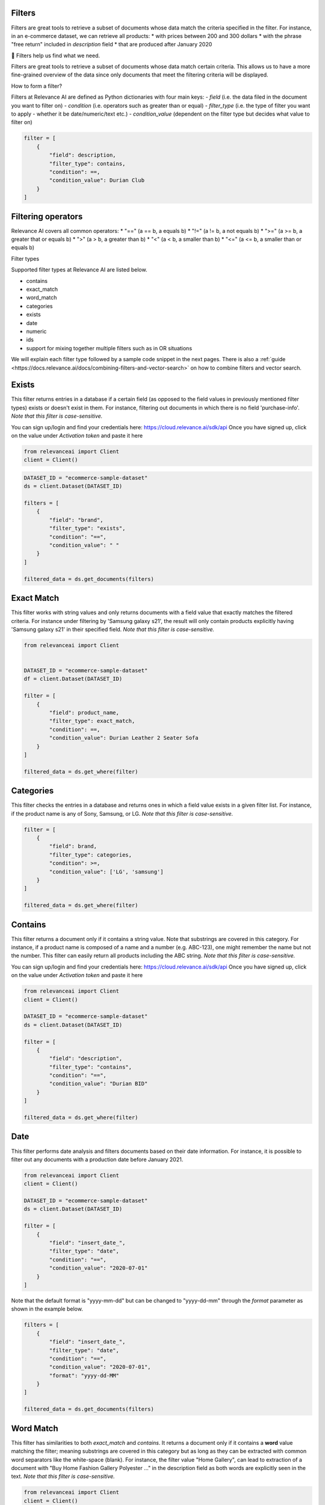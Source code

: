 Filters
==========

.. <figure>
.. <img src="https://github.com/RelevanceAI/RelevanceAI-readme-docs/blob/v1.4.3/docs_template/GENERAL_FEATURES/_assets/filters-1.png?raw=true" width="1009" alt="604547f-combined_filters.png" />
.. <figcaption>Example output of filtering Lenovo products all inserted into the database after 01/01/2020</figcaption>
.. <figure>

Filters are great tools to retrieve a subset of documents whose data match the criteria specified in the filter.
For instance, in an e-commerce dataset, we can retrieve all products:
* with prices between 200 and 300 dollars
* with the phrase "free return" included in `description` field
* that are produced after January 2020

📘 Filters help us find what we need.

Filters are great tools to retrieve a subset of documents whose data match certain criteria. This allows us to have a more fine-grained overview of the data since only documents that meet the filtering criteria will be displayed.

How to form a filter?

Filters at Relevance AI are defined as Python dictionaries with four main keys:
- `field` (i.e. the data filed in the document you want to filter on)
- `condition` (i.e. operators such as greater than or equal)
- `filter_type` (i.e. the type of filter you want to apply - whether it be date/numeric/text etc.)
- `condition_value` (dependent on the filter type but decides what value to filter on)


.. code-block::

    filter = [
        {
            "field": description,
            "filter_type": contains,
            "condition": ==,
            "condition_value": Durian Club
        }
    ]

Filtering operators
======================

Relevance AI covers all common operators:
* "==" (a == b, a equals b)
* "!="  (a != b, a not equals b)
* ">=" (a >= b, a greater that or equals b)
* ">"   (a > b, a greater than b)
* "<"   (a < b, a smaller than b)
* "<=" (a <= b, a smaller than or equals b)

Filter types

Supported filter types at Relevance AI are listed below.

* contains
* exact_match
* word_match
* categories
* exists
* date
* numeric
* ids
* support for mixing together multiple filters such as in OR situations

We will explain each filter type followed by a sample code snippet in the next pages. There is also a 
:ref:`guide <https://docs.relevance.ai/docs/combining-filters-and-vector-search>` on how to combine filters and vector search.

.. image:: https://github.com/RelevanceAI/RelevanceAI-readme-docs/blob/v1.4.3/docs_template/GENERAL_FEATURES/_assets/exists.png?raw=true
  :width: 400
  :alt: Alternative text

Exists
==========

This filter returns entries in a database if a certain field (as opposed to the field values in previously mentioned filter types) exists or doesn't exist in them. For instance, filtering out documents in which there is no field 'purchase-info'. *Note that this filter is case-sensitive.*

.. code-block:: python


You can sign up/login and find your credentials here: https://cloud.relevance.ai/sdk/api
Once you have signed up, click on the value under `Activation token` and paste it here

.. code-block:: python

    from relevanceai import Client
    client = Client()


.. code-block:: python

    DATASET_ID = "ecommerce-sample-dataset"
    ds = client.Dataset(DATASET_ID)

    filters = [
        {
            "field": "brand",
            "filter_type": "exists",
            "condition": "==",
            "condition_value": " "
        }
    ]

    filtered_data = ds.get_documents(filters)

.. <figure>
.. <img src="https://github.com/RelevanceAI/RelevanceAI-readme-docs/blob/v1.4.3/docs_template/GENERAL_FEATURES/_assets/exact-match.png?raw=true" width="2062" alt="Exact match.png" />
.. <figcaption>Filtering documents with "Durian Leather 2 Seater Sofa" as the product_name.</figcaption>
.. <figure>

Exact Match
==============

This filter works with string values and only returns documents with a field value that exactly matches the filtered criteria. For instance under filtering by 'Samsung galaxy s21', the result will only contain products explicitly having 'Samsung galaxy s21' in their specified field. *Note that this filter is case-sensitive.*

.. code-block::

    from relevanceai import Client


    DATASET_ID = "ecommerce-sample-dataset"
    df = client.Dataset(DATASET_ID)

    filter = [
        {
            "field": product_name,
            "filter_type": exact_match,
            "condition": ==,
            "condition_value": Durian Leather 2 Seater Sofa
        }
    ]

    filtered_data = ds.get_where(filter)

.. <figure>
.. <img src="https://github.com/RelevanceAI/RelevanceAI-readme-docs/blob/v1.4.3/docs_template/GENERAL_FEATURES/_assets/category.png?raw=true" width="658" alt="categories.png" />
.. <figcaption>Filtering documents with "LG" or "Samsung" as the brand.</figcaption>
.. <figure>

Categories 
==============

This filter checks the entries in a database and returns ones in which a field value exists in a given filter list. For instance, if the product name is any of Sony, Samsung, or LG. *Note that this filter is case-sensitive.*

.. code-block::

    filter = [
        {
            "field": brand,
            "filter_type": categories,
            "condition": >=,
            "condition_value": ['LG', 'samsung']
        }
    ]

    filtered_data = ds.get_where(filter)

.. <figure>
.. <img src="https://github.com/RelevanceAI/RelevanceAI-readme-docs/blob/v1.4.3/docs_template/GENERAL_FEATURES/_assets/contains.png?raw=true" width="2048" alt="contains.png" />
.. <figcaption>Filtering documents containing "Durian BID" in description using filter_type `contains`.</figcaption>
.. <figure>


Contains
============

This filter returns a document only if it contains a string value. Note that substrings are covered in this category. For instance, if a product name is composed of a name and a number (e.g. ABC-123), one might remember the name but not the number. This filter can easily return all products including the ABC string.
*Note that this filter is case-sensitive.*

You can sign up/login and find your credentials here: https://cloud.relevance.ai/sdk/api
Once you have signed up, click on the value under `Activation token` and paste it here

.. code-block::

    from relevanceai import Client
    client = Client()

    DATASET_ID = "ecommerce-sample-dataset"
    ds = client.Dataset(DATASET_ID)

    filter = [
        {
            "field": "description",
            "filter_type": "contains",
            "condition": "==",
            "condition_value": "Durian BID"
        }
    ]

    filtered_data = ds.get_where(filter)


.. <figure>
.. <img src="https://github.com/RelevanceAI/RelevanceAI-readme-docs/blob/v1.4.3/docs_template/GENERAL_FEATURES/_assets/date.png?raw=true" width="600"  alt="date.png" />
.. <figcaption>Filtering documents which were added to the database after January 2021.</figcaption>
.. <figure>

Date
============

This filter performs date analysis and filters documents based on their date information. For instance, it is possible to filter out any documents with a production date before January 2021.

.. code-block::

    from relevanceai import Client
    client = Client()

    DATASET_ID = "ecommerce-sample-dataset"
    ds = client.Dataset(DATASET_ID)

    filter = [
        {
            "field": "insert_date_",
            "filter_type": "date",
            "condition": "==",
            "condition_value": "2020-07-01"
        }
    ]

Note that the default format is "yyyy-mm-dd" but can be changed to "yyyy-dd-mm" through the `format` parameter as shown in the example below.

.. code-block::

    filters = [
        {
            "field": "insert_date_",
            "filter_type": "date",
            "condition": "==",
            "condition_value": "2020-07-01",
            "format": "yyyy-dd-MM"
        }
    ]

    filtered_data = ds.get_documents(filters)

.. <figure>
.. <img src="https://github.com/RelevanceAI/RelevanceAI-readme-docs/blob/v1.4.3/docs_template/GENERAL_FEATURES/_assets/word-match.png?raw=true" width="1974" alt="wordmatch.png" />
.. <figcaption>Filtering documents matching "Home curtain" in the description field.</figcaption>
.. <figure>

Word Match
============

This filter has similarities to both `exact_match` and `contains`. It returns a document only if it contains a **word** value matching the filter; meaning substrings are covered in this category but as long as they can be extracted with common word separators like the white-space (blank). For instance, the filter value "Home Gallery",  can lead to extraction of a document with "Buy Home Fashion Gallery Polyester ..." in the description field as both words are explicitly seen in the text. *Note that this filter is case-sensitive.*

.. code-block:: 

    from relevanceai import Client
    client = Client()

    DATASET_ID = "ecommerce-sample-dataset"
    ds = client.Dataset(DATASET_ID)

    filter = [
        {
            "field": description,
            "filter_type": "word_match",
            "condition": "==",
            "condition_value": "Home curtain"
        }
    ]

    filtered_data = ds.get_where(filter)


.. <figure>
.. <img src="https://github.com/RelevanceAI/RelevanceAI-readme-docs/blob/v1.4.3/docs_template/GENERAL_FEATURES/_assets/id.png?raw=true" width="612" alt="id.png" />
.. <figcaption>Filtering documents based on their id.</figcaption>
.. <figure>

IDs
============

This filter returns documents whose unique id exists in a given list. It may look similar to 'categories'. The main difference is the search speed.

.. code-block::

    from relevanceai import Client
    client = Client()

    DATASET_ID = "ecommerce-sample-dataset"
    ds = client.Dataset(DATASET_ID)

    filter = [
        {
            "field": _id,
            "filter_type": ids,
            "condition": ==,
            "condition_value": 7790e058cbe1b1e10e20cd22a1e53d36
        }
    ]

    filtered_data = ds.get_documents(filter)

Numeric
============

.. <figure>
.. <img src="https://github.com/RelevanceAI/RelevanceAI-readme-docs/blob/v1.4.3/docs_template/GENERAL_FEATURES/_assets/numeric.png?raw=true" width="446" alt="Numeric.png" />
.. <figcaption>Filtering documents with retail price higher than 5000.</figcaption>
.. <figure>

This filter is to perform the filtering operators on a numeric value. For instance, returning the documents with a price larger than 1000 dollars.

You can sign up/login and find your credentials here: https://cloud.relevance.ai/sdk/api
Once you have signed up, click on the value under `Activation token` and paste it here

.. code-block::

    from relevanceai import Client
    client = Client()

    DATASET_ID = "ecommerce-sample-dataset"
    ds = client.Dataset(DATASET_ID)

    filter = [
        {
            "field": "retail_price",
            "filter_type": "numeric",
            "condition": ">",
            "condition_value": 5000
        }
    ]

    filtered_data = ds.get_documents(filter)

Or
===========

The `or` filter helps you filter for multiple conditions. Unlike other filters, the only values used here are `filter_type` and `condition_value`.

.. code-block::

    from relevanceai import Client
    client = Client()

    filters = [
        {
        'filter_type' : 'or',
        "condition_value": [
            {
                'field' : 'price',
                'filter_type' : 'numeric',
                "condition":"<=", "condition_value":90
            },
            {
                'field' : 'price',
                'filter_type' : 'numeric',
                "condition":">=",
                "condition_value": 150
            }
        ]}
    ]

    filtered_data = df.get_documents(filter)

(A or B) and (C or D)
------------------------

Below, we show an example of how to use 2 lists of filters with `or` logic.

.. code-block::

    from relevanceai import Client
    client = Client()

    filter = [{
        'filter_type' : 'or',
        "condition_value": [
            {
                'field' : 'price',
                'filter_type' : 'numeric',
                "condition":"<=",
                "condition_value":90
            },
            {
                'field' : 'price',
                'filter_type' : 'numeric',
                "condition":">=",
                "condition_value": 150
            }
        ]},
        'filter_type' : 'or',
        "condition_value": [
            {
                'field' : 'animal',
                'filter_type' : 'category',
                "condition":"==",
                "condition_value":"cat"
            },
            {
                'field' : 'animal',
                'filter_type' : 'category',
                "condition":"==",
                "condition_value": "dog"
            }
        ]}
    ]

    filtered_data = ds.get_where(filter)

(A or B or C) and D
-------------------------

Below, we show an example of how to use 2 lists of filters with `or` logic.

.. code-block::

    from relevanceai import Client
    client = Client()

    filter = [{
        'filter_type' : 'or',
        "condition_value": [
            {
                'field' : 'price',
                'filter_type' : 'numeric',
                "condition":"<=",
                "condition_value":90
            },
            {
                'field' : 'price',
                'filter_type' : 'numeric',
                "condition":">=",
                "condition_value": 150
            },
            {
                'field' : 'value',
                'filter_type' : 'numeric',
                "condition":">=",
                "condition_value": 2
            },
            ],
            {
                'field' : 'animal',
                'filter_type' : 'category',
                "condition":"==",
                "condition_value":"cat"
            },
    ]

    filtered_data = ds.get_documents(filter)

Regex
=========

.. <figure>
.. <img src="https://github.com/RelevanceAI/RelevanceAI-readme-docs/blob/v1.4.3/docs_template/GENERAL_FEATURES/_assets/regex.png?raw=true" width="2048" alt="7cbd106-contains.png" />
.. <figcaption>Filtering documents containing "Durian (\w+)" in description using filter_type `regexp`.</figcaption>
.. <figure>

This filter returns a document only if it matches regexp (i.e. regular expression). Note that substrings are covered in this category. For instance, if a product name is composed of a name and a number (e.g. ABC-123), one might remember the name but not the number. This filter can easily return all products including the ABC string.

Relevance AI has the same regular expression schema as Apache Lucene's ElasticSearch to parse queries.

*Note that this filter is case-sensitive.*

.. code-block::

    from relevanceai import Client
    client = Client()

    DATASET_ID = "ecommerce-sample-dataset"
    ds = client.Dataset(DATASET_ID)

    filter = [
        {
            "field": description,
            "filter_type": regexp,
            "condition": ==,
            "condition_value": .*Durian (\w+)
        }
    ]
    filtered_data = ds.get_where(filter)


.. <figure>
.. <img src="https://github.com/RelevanceAI/RelevanceAI-readme-docs/blob/v1.4.3/docs_template/GENERAL_FEATURES/_assets/multiple-filters.png?raw=true" width="1009" alt="combined filters.png" />
.. <figcaption>Filtering results when using multiple filters: categories, contains, and date.</figcaption>
.. <figure>

Combining filters
=====================

It is possible to combine multiple filters. For instance, the sample code below shows a filter that searches for

* a Lenovo flip cover  
* produced after January 2020 
* by either Lapguard or 4D brand.  
A screenshot of the results can be seen on top.  


You can sign up/login and find your credentials here: https://cloud.relevance.ai/sdk/api
Once you have signed up, click on the value under `Activation token` and paste it here


.. code-block::

    from relevanceai import Client
    client = Client()


    DATASET_ID = "ecommerce-sample-dataset"
    ds = client.Dataset(DATASET_ID)
    filter = [
        {
            "field": description,
            "filter_type" : contains,
            "condition": ==,
            "condition_value": Lenovo
        },
        {
            "field" : brand,
            "filter_type" : categories,
            "condition": ==,
            "condition_value": ['Lapguard', '4D']
        },
        {
            "field" : "insert_date_",
            "filter_type" : date,
            "condition": >=,
            "condition_value": 2020-01-01
        }
    ]

    filtered_data = ds.get_where(filter)

.. <figure>
.. <img src="https://github.com/RelevanceAI/RelevanceAI-readme-docs/blob/v1.4.3/docs_template/GENERAL_FEATURES/_assets/combine.png?raw=true" width="1014" alt="filter+vectors.png" />
.. <figcaption>Including filters in a vector search.</figcaption>
.. <figure>

Including filters in vector search
======================================

Filtering provides you with a subset of a database containing data entities that match the certain criteria set as filters. What if we need to search through this subset? The difficult way is to ingest (save) the subset as a new dataset, then make the search on the new dataset. However, RelevanceAI has provided the filtering option in almost all search endpoints. This makes the whole process much faster and more straightforward.
In the code snippet below we show a hybrid search sample which is done on a subset of a huge database via filtering. In this scenario, the user is looking for white sneakers but only the ones produced after mid-2020 and from two brands Nike and Adidas.

Note that the code below needs
1. Relevance AI's Python SDK to be installed.
2. A dataset named `ecommerce-search-example`
3. Vectorized description saved under the name `descriptiontextmulti_vector_`

Please refer to a full guide on how to [create and upload a database](doc:creating-a-dataset) and how to use vectorizers to update a dataset with vectors at [How to vectorize](doc:vectorize-text).

.. code-block::

    from relevanceai import Client
    client = Client()
    DATASET_ID = "ecommerce-sample-dataset"
    ds = client.Dataset(DATASET_ID)
    query = "white sneakers"
    query_vec_txt = "enc_imagetext".encode(query)

    filter = [
        {
            "field" : "brand",
            "filter_type" : "contains",
            "condition": ",
            "condition_value": "Asian"
        },
        {
            "field" : "insert_date_",
            "filter_type" : "date",
            "condition": ">,
            "condition_value": "2020-07-01"
        }
    ]

    multivector_query=[
        {
            "vector": "query_vec_txt",
            "fields": "descriptiontextmulti_vector_"
        }
    ]

    results = ds.vector_search(
        multivector_query=multivector_query,
        page_size=5,
        filter=filter
    )

